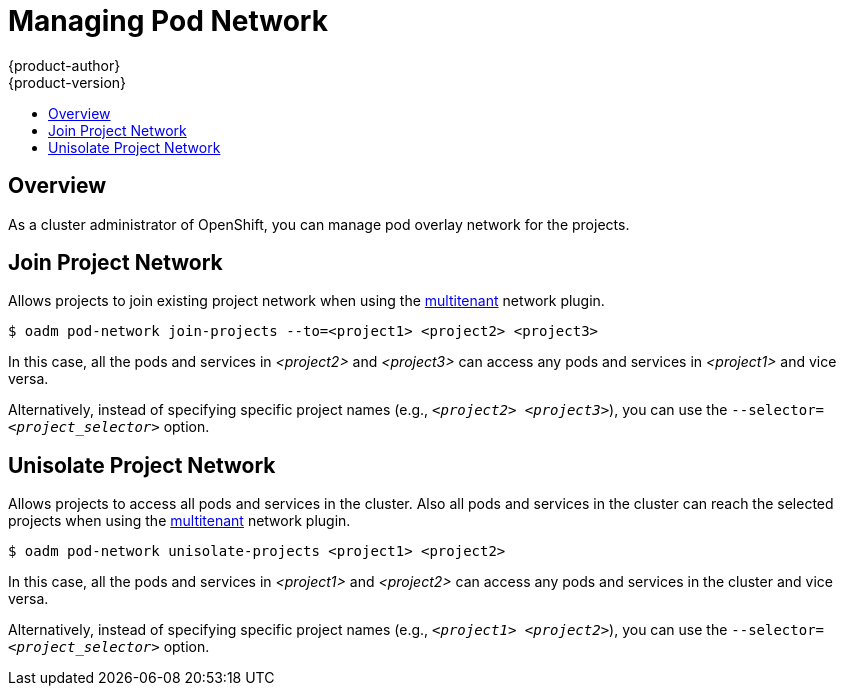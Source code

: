 = Managing Pod Network
{product-author}
{product-version}
:data-uri:
:icons:
:experimental:
:toc: macro
:toc-title:

toc::[]

== Overview
As a cluster administrator of OpenShift, you can manage pod overlay network for the projects.

== Join Project Network
Allows projects to join existing project network when using the link:../architecture/additional_concepts/sdn.html#multitenant-plugin[multitenant] network plugin.

----
$ oadm pod-network join-projects --to=<project1> <project2> <project3>
----
In this case, all the pods and services in _<project2>_ and _<project3>_ can access any pods and services in _<project1>_ and vice versa.

Alternatively, instead of specifying specific project names (e.g., `_<project2>_ _<project3>_`), you can use the `--selector=_<project_selector>_` option.

== Unisolate Project Network
Allows projects to access all pods and services in the cluster. Also all pods and services in the cluster can reach the selected projects when using the link:../architecture/additional_concepts/sdn.html#multitenant-plugin[multitenant] network plugin.

----
$ oadm pod-network unisolate-projects <project1> <project2>
----
In this case, all the pods and services in _<project1>_ and _<project2>_ can access any pods and services in the cluster and vice versa.

Alternatively, instead of specifying specific project names (e.g., `_<project1>_ _<project2>_`), you can use the `--selector=_<project_selector>_` option.
